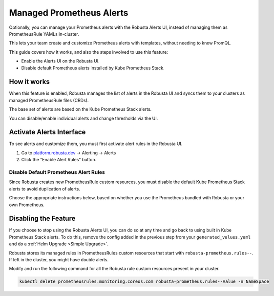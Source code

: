 Managed Prometheus Alerts
##########################

Optionally, you can manage your Prometheus alerts with the Robusta Alerts UI, instead of managing them as PrometheusRule YAMLs in-cluster.

This lets your team create and customize Prometheus alerts with templates, without needing to know PromQL.

.. image:: /images/robusta-ui-alerts-ui.gif

This guide covers how it works, and also the steps involved to use this feature:

* Enable the Alerts UI on the Robusta UI.
* Disable default Prometheus alerts installed by Kube Prometheus Stack.

How it works
--------------------

When this feature is enabled, Robusta manages the list of alerts in the Robusta UI and syncs them to your clusters as managed PrometheusRule files (CRDs).

The base set of alerts are based on the Kube Prometheus Stack alerts.

You can disable/enable individual alerts and change thresholds via the UI.

Activate Alerts Interface
--------------------------
To see alerts and customize them, you must first activate alert rules in the Robusta UI.

1. Go to `platform.robusta.dev <https://platform.robusta.dev/>`_ -> Alerting -> Alerts
2. Click the "Enable Alert Rules" button.

.. image:: /images/click-enable-alert-rules.png

Disable Default Prometheus Alert Rules
********************************************

Since Robusta creates new PrometheusRule custom resources, you must disable the default Kube Prometheus Stack alerts to avoid duplication of alerts.

Choose the appropriate instructions below, based on whether you use the Prometheus bundled with Robusta or your own Prometheus.

.. tab-set::
   .. tab-item:: Robusta’s Prometheus

      To start syncing alerts to your cluster and to avoid duplication, add the following snippet to Robusta’s Helm values file named ``generated_values.yaml``:

      .. code-block:: yaml

        enabledManagedConfiguration: true # Enable managed alerts
        kube-prometheus-stack: # those rules are now managed by Robusta
          defaultRules:
            rules:
              alertmanager: false
              etcd: false
              configReloaders: false
              general: false
              kubeApiserverSlos: false
              kubeControllerManager: false
              kubeProxy: false
              kubernetesApps: false
              kubernetesResources: false
              kubernetesStorage: false
              kubernetesSystem: false
              kubeSchedulerAlerting: false
              kubeStateMetrics: false
              network: false
              nodeExporterAlerting: false
              prometheus: false
              prometheusOperator: false

      Then perform a :ref:`Helm Upgrade <Simple Upgrade>`.

   .. tab-item:: External Prometheus

      First, ensure you have the Prometheus operator installed by running the following command:

      .. code-block:: bash

         kubectl get crd | grep prometheus

      To make sure Prometheus picks up Robusta's rule files and avoid duplication, add the following to the Kube Prometheus Stack configuration:

      .. code-block:: yaml

        prometheus: # collect rules from all namespaces and ignore label filters
            ruleNamespaceSelector: {}
            ruleSelector: {}
            ruleSelectorNilUsesHelmValues: false
        defaultRules: # those rules are now managed by Robusta
            rules:
              alertmanager: false
              etcd: false
              configReloaders: false
              general: false
              kubeApiserverSlos: false
              kubeControllerManager: false
              kubeProxy: false
              kubernetesApps: false
              kubernetesResources: false
              kubernetesStorage: false
              kubernetesSystem: false
              kubeSchedulerAlerting: false
              kubeStateMetrics: false
              network: false
              nodeExporterAlerting: false
              prometheus: false
              prometheusOperator: false

      Finally, to start syncing alerts to your cluster, add the following snippet to Robusta’s Helm values file named ``generated_values.yaml``:

      .. code-block:: yaml

        enabledManagedConfiguration: true # Enable managed alerts

      Then perform a :ref:`Helm Upgrade <Simple Upgrade>`.


Disabling the Feature
---------------------------------

If you choose to stop using the Robusta Alerts UI, you can do so at any time and go back to using built in Kube Prometheus Stack alerts. To do this, remove the config added in the previous step from your ``generated_values.yaml`` and do a :ref:`Helm Upgrade <Simple Upgrade>`.

Robusta stores its managed rules in PrometheusRules custom resources that start with ``robusta-prometheus.rules--``. If left in the cluster, you might have double alerts.

Modify and run the following command for all the Robusta rule custom resources present in your cluster.

.. code-block:: bash

    kubectl delete prometheusrules.monitoring.coreos.com robusta-prometheus.rules--Value -n NameSpace
